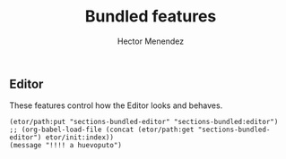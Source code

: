 #+TITLE: Bundled features
#+AUTHOR: Hector Menendez

** Editor
   These features control how the Editor looks and behaves.
#+BEGIN_SRC emacs-lisp tangle: README.li
  (etor/path:put "sections-bundled-editor" "sections-bundled:editor")
  ;; (org-babel-load-file (concat (etor/path:get "sections-bundled-editor") etor/init:index))
  (message "!!!! a huevoputo")
#+END_SRC
